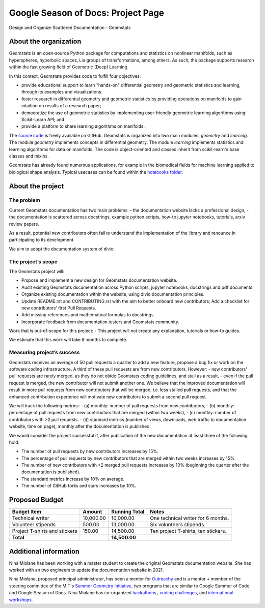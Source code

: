.. _gsod:

===================================
Google Season of Docs: Project Page
===================================

Design and Organize Scattered Documentation - Geomstats

About the organization
======================

Geomstats is an open-source Python package for computations and statistics on nonlinear manifolds, such as hyperspheres, hyperbolic spaces, Lie groups of transformations, among others. As such, the package supports research within the fast growing field of Geometric (Deep) Learning.

In this context, Geomstats provides code to fulfill four objectives:

- provide educational support to learn "hands-on" differential geometry and geometric statistics and learning, through its examples and visualizations.
- foster research in differential geometry and geometric statistics by providing operations on manifolds to gain intuition on results of a research paper;
- democratize the use of geometric statistics by implementing user-friendly geometric learning algorithms using Scikit-Learn API; and
- provide a platform to share learning algorithms on manifolds.

The `source code <https://github.com/geomstats/geomstats>`_ is freely available on GitHub. Geomstats is organized into two main modules:
`geometry` and `learning`. The module `geometry` implements concepts in differential geometry. The module `learning` implements statistics and learning algorithms for data on manifolds. The code is object-oriented and classes inherit from scikit-learn's base classes and mixins.


Geomstats has already found numerous applications, for example in the biomedical fields for machine learning applied to biological shape analysis. Typical usecases can be found within the `notebooks folder <https://github.com/geomstats/geomstats/blob/master/notebooks/>`_.

About the project
=================

The problem
-----------

Current Geomstats documentation has two main problems:
- the documentation website lacks a professional design,
- the documentation is scattered across docstrings, example python scripts, how-to jupyter notebooks, tutorials, arxiv review papers.

As a result, potential new contributors often fail to understand the implementation of the library and renounce in participating to its development.

We aim to adopt the documentation system of divio.


The project’s scope
-------------------

The Geomstats project will:

- Propose and implement a new design for Geomstats documentation website.
- Audit existing Geomstats documentation across Python scripts, jupyter notebooks, docstrings and pdf documents.
- Organize existing documentation within the website, using divio documentation principles.
- Update README.rst and CONTRIBUTING.rst with the aim to better onboard new contributors; Add a checklist for new contributors' first Pull Requests.
- Add missing references and mathematical formulas to docstrings.
- Incorporate feedback from documentation testers and Geomstats community.


Work that is out-of-scope for this project:
- This project will not create any explanation, tutorials or how-to guides.

We estimate that this work will take 6 months to complete.

Measuring project’s success
---------------------------

Geomstats receives an average of 50 pull requests a quarter to add a new feature, propose a bug fix or work on the software coding infrastructure. A third of these pull requests are from new contributors. However:
- new contributors' pull requests are rarely merged, as they do not obide Geomstats coding guidelines, and stall as a result,
- even if the pull request is merged, the new contributor will not submit another one.
We believe that the improved documentation will result in more pull requests from new contributors that will be merged, i.e. less stalled pull requests, and that the enhanced contribution experience will motivate new contributors to submit a second pull request.

We will track the following metrics:
- (a) monthly: number of pull requests from new contributors,
- (b) monthly: percentage of pull requests from new contributors that are merged (within two weeks),
- (c) monthly: number of contributors with >2 pull requests.
- (d) standard metrics (number of views, downloads, web traffic to documentation website, time on page), monthly after the documentation is published.


We would consider the project successful if, after publication of the new documentation at least three of the following hold:

- The number of pull requests by new contributors increases by 15%.
- The percentage of pull requests by new contributors that are merged within two weeks increases by 15%.
- The number of new contributors with >2 merged pull requests increases by 10% (beginning the quarter after the documentation is published).
- The standard metrics increase by 10% on average.
- The number of GitHub forks and stars increases by 10%.


Proposed Budget
===============

.. list-table::
   :header-rows: 1

   * - **Budget Item**
     - **Amount**
     - **Running Total**
     - **Notes**
   * - Technical writer
     - 10,000.00
     - 10,000.00
     - One technical writer for 6 months.
   * - Volunteer stipends
     - 500.00
     - 13,000.00
     - Six volunteers stipends.
   * - Project T-shirts and stickers
     - 150.00
     - 14,500.00
     - Ten project T-shirts, ten stickers.
   * - **Total**
     -
     - **14,500.00**
     -

Additional information
======================

Nina Miolane has been working with a master student to create the original Geomstats documentation website. She has worked with an two engineers to update the documentation website in 2021.

Nina Miolane, proposed principal administrator, has been a mentor for `Outreachy <https://www.outreachy.org/>`_ and is a mentor + member of the steering committee of the MIT's `Summer Geometry Initiative <https://sgi.mit.edu/>`_, two programs that are similar to Google Summer of Code and Google Season of Docs. Nina Miolane has co-organized `hackathons <https://github.com/geomstats/geomstats#contributing>`_ , `coding challenges <https://github.com/geomstats/challenge-iclr-2021>`_, and `international workshops <https://www.ninamiolane.com/pagecv>`_.
